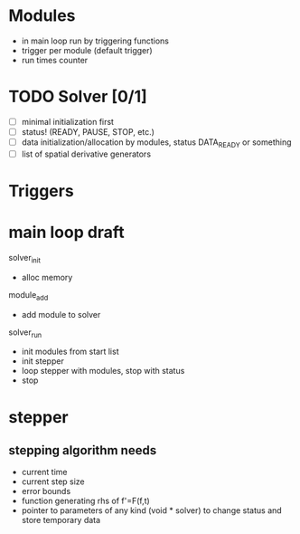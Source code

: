* Modules
  - in main loop run by triggering functions
  - trigger per module (default trigger)
  - run times counter


* TODO Solver [0/1]
  - [ ] minimal initialization first
  - [ ] status! (READY, PAUSE, STOP, etc.)
  - [ ] data initialization/allocation by modules, status DATA_READY
    or something
  - [ ] list of spatial derivative generators

* Triggers


* main loop draft

  solver_init
  - alloc memory

  module_add
  - add module to solver

  solver_run
  - init modules from start list
  - init stepper
  - loop stepper with modules, stop with status
  - stop

* stepper

** stepping algorithm needs
   - current time
   - current step size
   - error bounds
   - function generating rhs of f'=F(f,t)
   - pointer to parameters of any kind (void * solver) to change
     status and store temporary data
